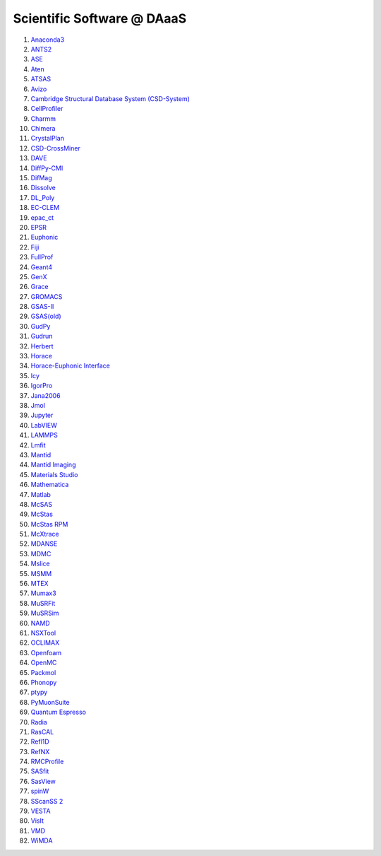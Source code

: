 ===========================
Scientific Software @ DAaaS
===========================

1.  `Anaconda3 <https://www.anaconda.com/>`__
2.  `ANTS2 <http://www.lip.pt/ants/ants2.html>`__
3.  `ASE <https://wiki.fysik.dtu.dk/ase/>`__
4.  `Aten <https://www.projectaten.com/aten>`__
5.  `ATSAS <https://www.embl-hamburg.de/biosaxs/software.html>`__
6.  `Avizo <https://www.thermofisher.com/uk/en/home/industrial/electron-microscopy/electron-microscopy-instruments-workflow-solutions/3d-visualization-analysis-software/avizo-materials-science.html>`__
7.  `Cambridge Structural Database System
    (CSD-System) <https://www.ccdc.cam.ac.uk/solutions/csd-system/components/csd/>`__
8.  `CellProfiler <https://cellprofiler.org/>`__
9.  `Charmm <https://www.charmm.org/>`__
10. `Chimera <http://www.cgl.ucsf.edu/chimera/index.html>`__
11. `CrystalPlan <https://github.com/samueljackson92/CrystalPlan>`__
12. `CSD-CrossMiner <https://www.ccdc.cam.ac.uk/solutions/csd-discovery/components/CSD-CrossMiner/>`__
13. `DAVE <https://www.ncnr.nist.gov/dave/index.html>`__
14. `DiffPy-CMI <https://www.diffpy.org/index.html>`__
15. `DifMag <https://forge.epn-campus.eu/projects/difmag>`__
16. `Dissolve <https://www.projectdissolve.com/>`__
17. `DL_Poly <https://www.scd.stfc.ac.uk/Pages/DL_POLY.aspx>`__
18. `EC-CLEM <https://github.com/anrcrocoval/ec-clem>`__
19. `epac_ct <https://www.clf.stfc.ac.uk/Pages/EPAC-introduction-page.aspx>`__
20. `EPSR <https://www.isis.stfc.ac.uk/Pages/Empirical-Potential-Structure-Refinement.aspx>`__
21. `Euphonic <https://euphonic.readthedocs.io/en/latest/>`__
22. `Fiji <https://fiji.sc/>`__
23. `FullProf <https://www.ill.eu/sites/fullprof/index.html>`__
24. `Geant4 <https://geant4.web.cern.ch/>`__
25. `GenX <http://genx.sf.net>`__
26. `Grace <https://plasma-gate.weizmann.ac.il/Grace/>`__
27. `GROMACS <http://www.gromacs.org/>`__
28. `GSAS-II <https://subversion.xray.aps.anl.gov/trac/pyGSAS>`__
29. `GSAS(old) <https://subversion.xray.aps.anl.gov/trac/EXPGUI>`__
30. `GudPy <https://github.com/disorderedmaterials/GudPy>`__
31. `Gudrun <https://www.isis.stfc.ac.uk/Pages/Gudrun.aspx>`__
32. `Herbert <https://pace-neutrons.github.io/Horace/v3.6.2/manual/Herbert.html>`__
33. `Horace <http://horace.isis.rl.ac.uk/Main_Page>`__
34. `Horace-Euphonic
    Interface <https://github.com/pace-neutrons/horace-euphonic-interface>`__
35. `Icy <http://icy.bioimageanalysis.org/>`__
36. `IgorPro <https://www.wavemetrics.com/products/igorpro>`__
37. `Jana2006 <http://jana.fzu.cz/>`__
38. `Jmol <http://jmol.sourceforge.net/>`__
39. `Jupyter <https://jupyter.org/>`__
40. `LabVIEW <https://www.ni.com/en-gb/shop/labview.html>`__
41. `LAMMPS <https://www.lammps.org>`__
42. `Lmfit <https://lmfit.github.io/lmfit-py/>`__
43. `Mantid <https://www.mantidproject.org/>`__
44. `Mantid Imaging <https://mantidproject.github.io/mantidimaging/>`__
45. `Materials
    Studio <https://www.3ds.com/products-services/biovia/products/molecular-modeling-simulation/biovia-materials-studio/>`__
46. `Mathematica <https://www.wolfram.com/mathematica/>`__
47. `Matlab <https://uk.mathworks.com/products/matlab.html>`__
48. `McSAS <https://bitbucket.org/pkwasniew/mcsas/src/master/>`__
49. `McStas <http://www.mcstas.org/>`__
50. `McStas RPM <http://www.mcstas.org/>`__
51. `McXtrace <https://www.mcxtrace.org/>`__
52. `MDANSE <https://mdanse.org/>`__
53. `MDMC <http://mdmcproject.org/>`__
54. `Mslice <http://mslice.isis.rl.ac.uk/>`__
55. `MSMM <??>`__
56. `MTEX <https://mtex-toolbox.github.io/index>`__
57. `Mumax3 <http://mumax.github.io/>`__
58. `MuSRFit <http://lmu.web.psi.ch/musrfit/technical/>`__
59. `MuSRSim <https://www.psi.ch/en/lmu/geant4-simulations>`__
60. `NAMD <https://www.ks.uiuc.edu/Research/namd/>`__
61. `NSXTool <https://code.ill.fr/scientific-software/nsxtool>`__
62. `OCLIMAX <https://sites.google.com/site/ornliceman/oclimax>`__
63. `Openfoam <https://www.openfoam.com/>`__
64. `OpenMC <https://docs.openmc.org/en/stable/>`__
65. `Packmol <https://m3g.github.io/packmol/>`__
66. `Phonopy <https://phonopy.github.io/phonopy/>`__
67. `ptypy <https://ptycho.github.io/ptypy/>`__
68. `PyMuonSuite <https://github.com/muon-spectroscopy-computational-project/pymuon-suite>`__
69. `Quantum Espresso <https://www.quantum-espresso.org/>`__
70. `Radia <https://www.esrf.eu/Accelerators/Groups/InsertionDevices/Software/Radia/>`__
71. `RasCAL <https://github.com/arwelHughes/RasCAL_2019>`__
72. `Refl1D <https://refl1d.readthedocs.io/en/latest/index.html>`__
73. `RefNX <https://refnx.readthedocs.io/en/latest/>`__
74. `RMCProfile <http://www.rmcprofile.org/Main_Page>`__
75. `SASfit <https://www.psi.ch/en/sinq/sansi/sasfit>`__
76. `SasView <https://www.sasview.org>`__
77. `spinW <https://spinw.org/>`__
78. `SScanSS 2 <https://isisneutronmuon.github.io/SScanSS-2/>`__
79. `VESTA <https://jp-minerals.org/vesta/en/>`__
80. `VisIt <https://visit-dav.github.io/visit-website/>`__
81. `VMD <https://www.ks.uiuc.edu/Research/vmd/>`__
82. `WiMDA <http://shadow.nd.rl.ac.uk/wimda/>`__
